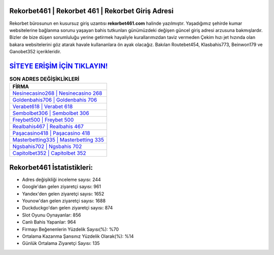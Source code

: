 ﻿Rekorbet461 | Rekorbet 461 | Rekorbet Giriş Adresi
===================================

.. image:: images/rekorbet-giris.jpg
   :width: 600
   
Rekorbet bürosunun en kusursuz giriş uzantısı **rekorbet461.com** halinde yazılmıştır. Yaşadığımız şehirde kumar websitelerine bağlanma sorunu yaşayan bahis tutkunları günümüzdeki değişen güncel giriş adresi arzusuna bakmışlardır. Bizler de bize düşen sorumluluğu yerine getirmek hayaliyle kurallarımızdan taviz vermeden Çekim hızı jet hızında olan bakara websitelerini göz atarak havale kullananlara ön ayak olacağız. Bakılan Routebet454, Klasbahis773, Beinwon179 ve Ganobet352 içerikleridir.

`SİTEYE ERİŞİM İÇİN TIKLAYIN! <https://uclck.me/gonow>`_
==============

.. list-table:: **SON ADRES DEĞİŞİKLİKLERİ**
   :widths: 100
   :header-rows: 1

   * - FİRMA
   * - `Nesinecasino268 | Nesinecasino 268 <nesinecasino268-nesinecasino-268-nesinecasino-giris-adresi.html>`_
   * - `Goldenbahis706 | Goldenbahis 706 <goldenbahis706-goldenbahis-706-goldenbahis-giris-adresi.html>`_
   * - `Verabet618 | Verabet 618 <verabet618-verabet-618-verabet-giris-adresi.html>`_	 
   * - `Sembolbet306 | Sembolbet 306 <sembolbet306-sembolbet-306-sembolbet-giris-adresi.html>`_	 
   * - `Freybet500 | Freybet 500 <freybet500-freybet-500-freybet-giris-adresi.html>`_ 
   * - `Realbahis467 | Realbahis 467 <realbahis467-realbahis-467-realbahis-giris-adresi.html>`_
   * - `Paşacasino418 | Paşacasino 418 <pasacasino418-pasacasino-418-pasacasino-giris-adresi.html>`_	 
   * - `Masterbetting335 | Masterbetting 335 <masterbetting335-masterbetting-335-masterbetting-giris-adresi.html>`_
   * - `Ngsbahis702 | Ngsbahis 702 <ngsbahis702-ngsbahis-702-ngsbahis-giris-adresi.html>`_
   * - `Capitolbet352 | Capitolbet 352 <capitolbet352-capitolbet-352-capitolbet-giris-adresi.html>`_
	 
Rekorbet461 İstatistikleri:
===================================	 
* Adres değişikliği inceleme sayısı: 244
* Google'dan gelen ziyaretçi sayısı: 961
* Yandex'den gelen ziyaretçi sayısı: 1652
* Younow'dan gelen ziyaretçi sayısı: 1688
* Duckduckgo'dan gelen ziyaretçi sayısı: 874
* Slot Oyunu Oynayanlar: 856
* Canlı Bahis Yapanlar: 964
* Firmayı Beğenenlerin Yüzdelik Sayısı(%): %70
* Ortalama Kazanma Şansınız Yüzdelik Olarak(%): %14
* Günlük Ortalama Ziyaretçi Sayısı: 135
